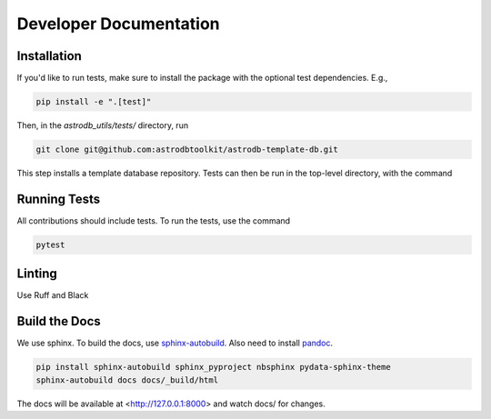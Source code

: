 Developer Documentation
================================

Installation
---------------------

If you'd like to run tests, make sure to install the package with the optional test dependencies. E.g.,

.. code-block:: bash

    pip install -e ".[test]"

Then, in the `astrodb_utils/tests/` directory, run

.. code-block:: bash

    git clone git@github.com:astrodbtoolkit/astrodb-template-db.git

This step installs a template database repository. Tests can then be run in the top-level directory, with the command

Running Tests
---------------------

All contributions should include tests. To run the tests, use the command

.. code-block:: bash

    pytest

Linting
---------------------

Use Ruff and Black

Build the Docs
---------------------

We use sphinx.
To build the docs, use `sphinx-autobuild <https://pypi.org/project/sphinx-autobuild/>`_.
Also need to install `pandoc <https://pandoc.org/installing.html>`_.

.. code-block:: bash

    pip install sphinx-autobuild sphinx_pyproject nbsphinx pydata-sphinx-theme
    sphinx-autobuild docs docs/_build/html

The docs will be available at <http://127.0.0.1:8000> and watch docs/ for changes.

